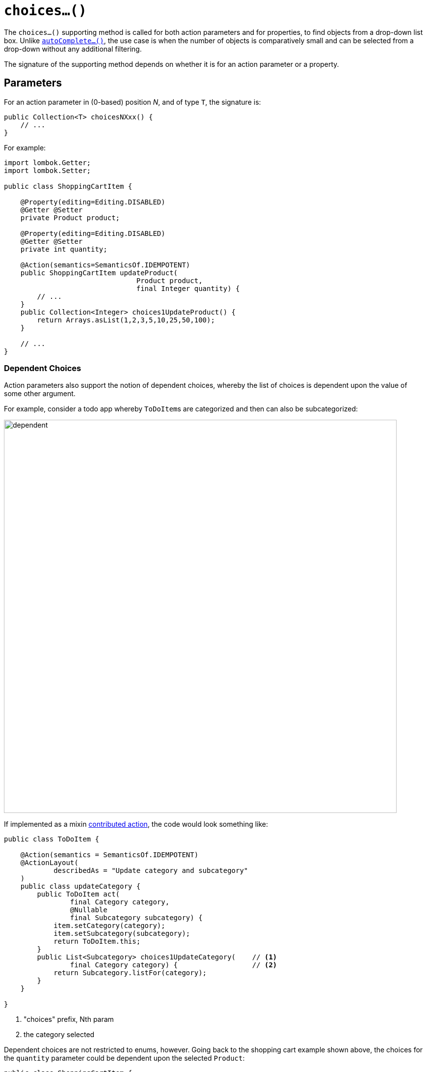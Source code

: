 [[choices]]
= `choices...()`

:Notice: Licensed to the Apache Software Foundation (ASF) under one or more contributor license agreements. See the NOTICE file distributed with this work for additional information regarding copyright ownership. The ASF licenses this file to you under the Apache License, Version 2.0 (the "License"); you may not use this file except in compliance with the License. You may obtain a copy of the License at. http://www.apache.org/licenses/LICENSE-2.0 . Unless required by applicable law or agreed to in writing, software distributed under the License is distributed on an "AS IS" BASIS, WITHOUT WARRANTIES OR  CONDITIONS OF ANY KIND, either express or implied. See the License for the specific language governing permissions and limitations under the License.



The `choices...()` supporting method is called for both action parameters and for properties, to find objects from a drop-down list box.
Unlike xref:refguide:applib-methods:prefixes.adoc#autoComplete[`autoComplete...()`], the use case is when the number of objects is comparatively small and can be selected from a drop-down without any additional filtering.

The signature of the supporting method depends on whether it is for an action parameter or a property.

== Parameters

For an action parameter in (0-based) position _N_, and of type `T`, the signature is:

[source,java]
----
public Collection<T> choicesNXxx() {
    // ...
}
----

For example:

[source,java]
----
import lombok.Getter;
import lombok.Setter;

public class ShoppingCartItem {

    @Property(editing=Editing.DISABLED)
    @Getter @Setter
    private Product product;

    @Property(editing=Editing.DISABLED)
    @Getter @Setter
    private int quantity;

    @Action(semantics=SemanticsOf.IDEMPOTENT)
    public ShoppingCartItem updateProduct(
                                Product product,
                                final Integer quantity) {
        // ...
    }
    public Collection<Integer> choices1UpdateProduct() {
        return Arrays.asList(1,2,3,5,10,25,50,100);
    }

    // ...
}
----

=== Dependent Choices

Action parameters also support the notion of dependent choices, whereby the list of choices is dependent upon the value of some other argument.

For example, consider a todo app whereby ``ToDoItem``s are categorized and then can also be subcategorized:

image::reference-methods/prefixes/choices/dependent.png[width="800px"]

If implemented as a mixin xref:userguide:fun:mixins.adoc#contributed-action[contributed action], the code would look something like:

[source,java]
----
public class ToDoItem {

    @Action(semantics = SemanticsOf.IDEMPOTENT)
    @ActionLayout(
            describedAs = "Update category and subcategory"
    )
    public class updateCategory {
        public ToDoItem act(
                final Category category,
                @Nullable
                final Subcategory subcategory) {
            item.setCategory(category);
            item.setSubcategory(subcategory);
            return ToDoItem.this;
        }
        public List<Subcategory> choices1UpdateCategory(    // <.>
                final Category category) {                  // <.>
            return Subcategory.listFor(category);
        }
    }

}
----

<.> "choices" prefix, Nth param

<.> the category selected


Dependent choices are not restricted to enums, however.
Going back to the shopping cart example shown above, the choices for the `quantity` parameter could be dependent upon the selected `Product`:

[source,java]
----
public class ShoppingCartItem {
    ...
    @Action(semantics=SemanticsOf.IDEMPOTENT)
    public ShoppingCartItem updateProduct(
                                Product product,
                                final Integer quantity) {
        // ...
    }
    public Collection<Integer> choices1UpdateProduct(Product product) {
        return productService.quantityChoicesFor(product);               // <.>
    }
    ...
}
----

<.> `productService` is a (fictitious) injected service that knows what the quantity choices should be for any given product

== Properties

For a property of type `T`, the signature is:

[source,java]
----
public Collection<T> choicesXxx() { /* ... */ }
----

For example:

[source,java]
----
import lombok.Getter;
import lombok.Setter;

public class ShoppingCartItem {

    @Property(editing = Editing.ENABLED)
    @Getter @Setter
    private Product product;

    public Collection<Product> choicesProduct() {
        // ...
    }

    // ...
}
----
